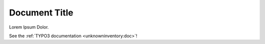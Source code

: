 
..  _doc:

==============
Document Title
==============

Lorem Ipsum Dolor.

See the :ref:`TYPO3 documentation <unknowninventory:doc>`!
